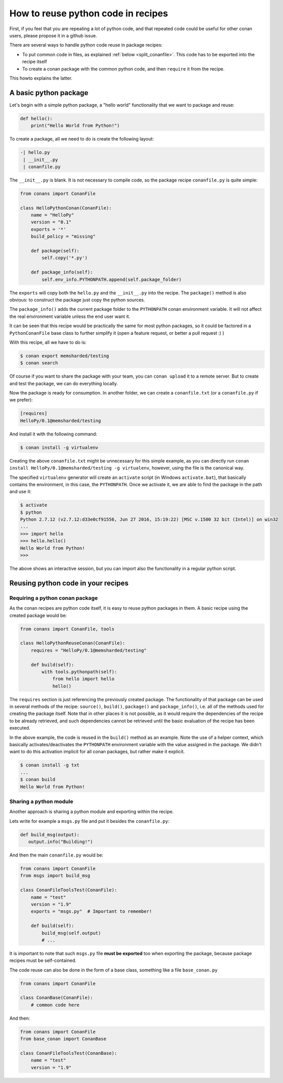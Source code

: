 .. _python_reuse:

How to reuse python code in recipes
=====================================

First, if you feel that you are repeating a lot of python code, and that repeated code could be
useful for other conan users, please propose it in a github issue.

There are several ways to handle python code reuse in package recipes:

- To put common code in files, as explained :ref:`below <split_conanfile>`. This code
  has to be exported into the recipe itself
  
- To create a conan package with the common python code, and then ``require`` it from the recipe.

This howto explains the latter.

A basic python package
-----------------------

Let's begin with a simple python package, a "hello world" functionality that we want to package and reuse:

..  code-block:: python

    def hello():
        print("Hello World from Python!")

To create a package, all we need to do is create the following layout:

..  code-block:: text

    -| hello.py
     | __init__.py
     | conanfile.py


The ``__init__.py`` is blank.
It is not necessary to compile code, so the package recipe ``conanfile.py`` is quite simple:


..  code-block:: python

    from conans import ConanFile
    
    class HelloPythonConan(ConanFile):
        name = "HelloPy"
        version = "0.1"
        exports = '*'
        build_policy = "missing"
    
        def package(self):
            self.copy('*.py')
    
        def package_info(self):
            self.env_info.PYTHONPATH.append(self.package_folder)


The ``exports`` will copy both the ``hello.py`` and the ``__init__.py`` into the recipe. The ``package()`` method is also obvious: to construct the package just copy the python sources.


The ``package_info()`` adds the current package folder to the ``PYTHONPATH`` conan environment variable. It will not affect the real environment variable unless the end user want it.


It can be seen that this recipe would be practically the same for most python packages, so it could be factored in a ``PythonConanFile`` base class to further simplify it (open a feature request, or better a pull request :) ) 


With this recipe, all we have to do is:


..  code-block:: bash

    $ conan export memsharded/testing
    $ conan search


Of course if you want to share the package with your team, you can ``conan upload`` it to a remote server. But to create and test the package, we can do everything locally.

Now the package is ready for consumption. In another folder, we can create a ``conanfile.txt`` (or a ``conanfile.py`` if we prefer):

..  code-block:: text

    [requires]
    HelloPy/0.1@memsharded/testing


And install it with the following command:


..  code-block:: bash

    $ conan install -g virtualenv


Creating the above ``conanfile.txt`` might be unnecessary for this simple example, as you can directly run ``conan install HelloPy/0.1@memsharded/testing -g virtualenv``, however, using the file is the canonical way.


The specified ``virtualenv`` generator will create an ``activate`` script (in Windows ``activate.bat``), that basically contains the environment, in this case, the ``PYTHONPATH``. Once we activate it, we are able to find the package in the path and use it:


..  code-block:: bash

    $ activate
    $ python
    Python 2.7.12 (v2.7.12:d33e0cf91556, Jun 27 2016, 15:19:22) [MSC v.1500 32 bit (Intel)] on win32
    ...
    >>> import hello
    >>> hello.hello()
    Hello World from Python!
    >>>


The above shows an interactive session, but you can import also the functionality in a regular python script.

Reusing python code in your recipes
-----------------------------------

Requiring a python conan package
________________________________

As the conan recipes are python code itself, it is easy to reuse python packages in them. A basic recipe using the created package would be:

..  code-block:: python

    from conans import ConanFile, tools

    class HelloPythonReuseConan(ConanFile):
        requires = "HelloPy/0.1@memsharded/testing"

        def build(self):
            with tools.pythonpath(self):
                from hello import hello
                hello()



The ``requires`` section is just referencing the previously created package. The functionality of that package can be used in several methods of the recipe: ``source()``, ``build()``, ``package()`` and ``package_info()``, i.e. all of the methods used for creating the package itself. Note that in other places it is not possible, as it would require the dependencies of the recipe to be already retrieved, and such dependencies cannot be retrieved until the basic evaluation of the recipe has been executed.


In the above example, the code is reused in the ``build()`` method as an example. Note the use of a helper context, which basically activates/deactivates the ``PYTHONPATH`` environment variable with the value assigned in the package. We didn't want to do this activation implicit for all conan packages, but rather make it explicit.


..  code-block:: python

    $ conan install -g txt
    ...
    $ conan build
    Hello World from Python!



Sharing a python module
_______________________

Another approach is sharing a python module and exporting within the recipe.

.. _split_conanfile:

Lets write for example a ``msgs.py`` file and put it besides the ``conanfile.py``:

..  code-block:: python

   def build_msg(output):
      output.info("Building!")

And then the main ``conanfile.py`` would be:

..  code-block:: python

   from conans import ConanFile
   from msgs import build_msg

   class ConanFileToolsTest(ConanFile):
       name = "test"
       version = "1.9"
       exports = "msgs.py"  # Important to remember!

       def build(self):
           build_msg(self.output)
           # ...


It is important to note that such ``msgs.py`` file **must be exported** too when exporting the package,
because package recipes must be self-contained.

The code reuse can also be done in the form of a base class, something like a file ``base_conan.py``

..  code-block:: python

    from conans import ConanFile

    class ConanBase(ConanFile):
        # common code here

And then:

..  code-block:: python

    from conans import ConanFile
    from base_conan import ConanBase

    class ConanFileToolsTest(ConanBase):
        name = "test"
        version = "1.9"


